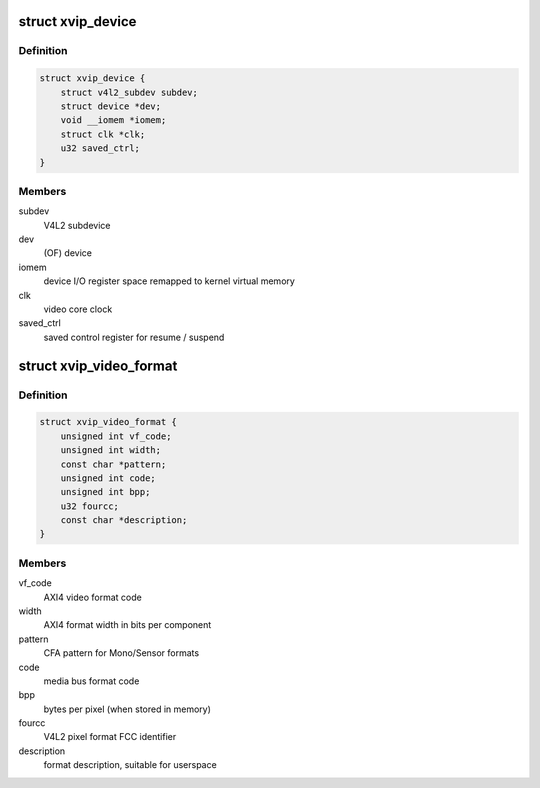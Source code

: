 .. -*- coding: utf-8; mode: rst -*-
.. src-file: drivers/media/platform/xilinx/xilinx-vip.h

.. _`xvip_device`:

struct xvip_device
==================

.. c:type:: struct xvip_device

    Xilinx Video IP device structure

.. _`xvip_device.definition`:

Definition
----------

.. code-block:: c

    struct xvip_device {
        struct v4l2_subdev subdev;
        struct device *dev;
        void __iomem *iomem;
        struct clk *clk;
        u32 saved_ctrl;
    }

.. _`xvip_device.members`:

Members
-------

subdev
    V4L2 subdevice

dev
    (OF) device

iomem
    device I/O register space remapped to kernel virtual memory

clk
    video core clock

saved_ctrl
    saved control register for resume / suspend

.. _`xvip_video_format`:

struct xvip_video_format
========================

.. c:type:: struct xvip_video_format

    Xilinx Video IP video format description

.. _`xvip_video_format.definition`:

Definition
----------

.. code-block:: c

    struct xvip_video_format {
        unsigned int vf_code;
        unsigned int width;
        const char *pattern;
        unsigned int code;
        unsigned int bpp;
        u32 fourcc;
        const char *description;
    }

.. _`xvip_video_format.members`:

Members
-------

vf_code
    AXI4 video format code

width
    AXI4 format width in bits per component

pattern
    CFA pattern for Mono/Sensor formats

code
    media bus format code

bpp
    bytes per pixel (when stored in memory)

fourcc
    V4L2 pixel format FCC identifier

description
    format description, suitable for userspace

.. This file was automatic generated / don't edit.

